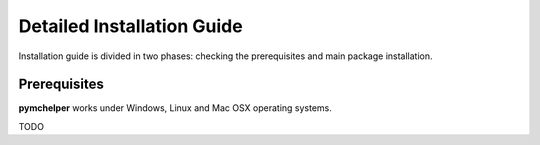 .. highlight:: bash

.. role:: bash(code)
   :language: bash

Detailed Installation Guide
===========================
Installation guide is divided in two phases: checking the prerequisites and main package installation.


Prerequisites
-------------

**pymchelper** works under Windows, Linux and Mac OSX operating systems.

TODO